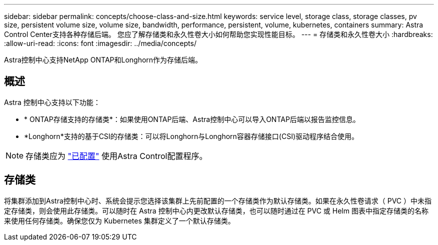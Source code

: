---
sidebar: sidebar 
permalink: concepts/choose-class-and-size.html 
keywords: service level, storage class, storage classes, pv size, persistent volume size, volume size, bandwidth, performance, persistent, volume, kubernetes, containers 
summary: Astra Control Center支持各种存储后端。  您应了解存储类和永久性卷大小如何帮助您实现性能目标。 
---
= 存储类和永久性卷大小
:hardbreaks:
:allow-uri-read: 
:icons: font
:imagesdir: ../media/concepts/


[role="lead"]
Astra控制中心支持NetApp ONTAP和Longhorn作为存储后端。



== 概述

Astra 控制中心支持以下功能：

* * ONTAP存储支持的存储类*：如果使用ONTAP后端、Astra控制中心可以导入ONTAP后端以报告监控信息。
* *Longhorn*支持的基于CSI的存储类：可以将Longhorn与Longhorn容器存储接口(CSI)驱动程序结合使用。



NOTE: 存储类应为 https://docs.netapp.com/us-en/trident/trident-use/create-stor-class.html["已配置"^] 使用Astra Control配置程序。



== 存储类

将集群添加到Astra控制中心时、系统会提示您选择该集群上先前配置的一个存储类作为默认存储类。如果在永久性卷请求（ PVC ）中未指定存储类，则会使用此存储类。可以随时在 Astra 控制中心内更改默认存储类，也可以随时通过在 PVC 或 Helm 图表中指定存储类的名称来使用任何存储类。确保您仅为 Kubernetes 集群定义了一个默认存储类。
